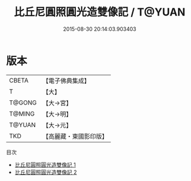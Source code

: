 #+TITLE: 比丘尼圓照圓光造雙像記 / T@YUAN

#+DATE: 2015-08-30 20:14:03.903403
* 版本
 |     CBETA|【電子佛典集成】|
 |         T|【大】     |
 |    T@GONG|【大→宮】   |
 |    T@MING|【大→明】   |
 |    T@YUAN|【大→元】   |
 |       TKD|【高麗藏・東國影印版】|
目次
 - [[file:KR6i0251_001.txt][比丘尼圓照圓光造雙像記 1]]
 - [[file:KR6i0251_002.txt][比丘尼圓照圓光造雙像記 2]]
